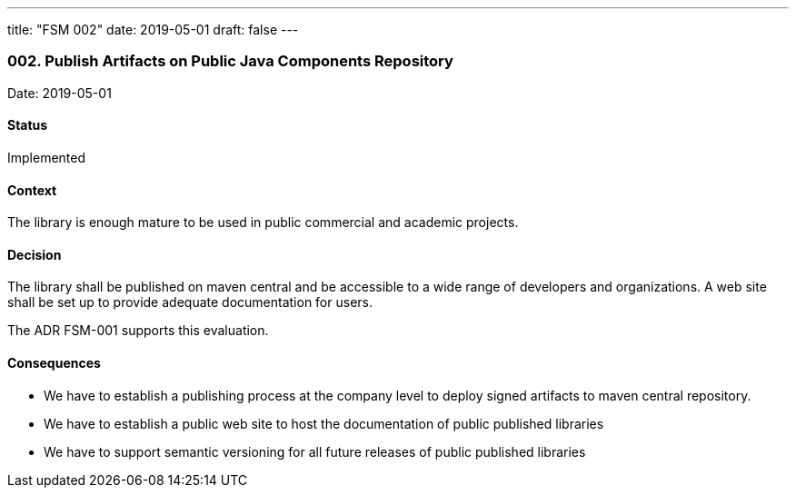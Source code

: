 ---
title: "FSM 002"
date: 2019-05-01
draft: false
---

=== 002. Publish Artifacts on Public Java Components Repository

Date: 2019-05-01

==== Status

Implemented

==== Context

The library is enough mature to be used in public commercial and academic projects.

==== Decision

The library shall be published on maven central and be accessible to a wide range of developers and organizations. A web site shall be set up to
provide adequate documentation for users.

The ADR FSM-001 supports this evaluation.

==== Consequences

* We have to establish a publishing process at the company level to deploy signed artifacts to maven central repository.
* We have to establish a public web site to host the documentation of public published libraries
* We have to support semantic versioning for all future releases of public published libraries
